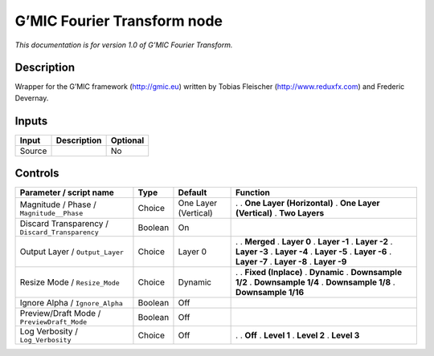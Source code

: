 .. _eu.gmic.FourierTransform:

G’MIC Fourier Transform node
============================

*This documentation is for version 1.0 of G’MIC Fourier Transform.*

Description
-----------

Wrapper for the G’MIC framework (http://gmic.eu) written by Tobias Fleischer (http://www.reduxfx.com) and Frederic Devernay.

Inputs
------

====== =========== ========
Input  Description Optional
====== =========== ========
Source             No
====== =========== ========

Controls
--------

.. tabularcolumns:: |>{\raggedright}p{0.2\columnwidth}|>{\raggedright}p{0.06\columnwidth}|>{\raggedright}p{0.07\columnwidth}|p{0.63\columnwidth}|

.. cssclass:: longtable

=============================================== ======= ==================== ============================
Parameter / script name                         Type    Default              Function
=============================================== ======= ==================== ============================
Magnitude / Phase / ``Magnitude__Phase``        Choice  One Layer (Vertical) .  
                                                                             . **One Layer (Horizontal)**
                                                                             . **One Layer (Vertical)**
                                                                             . **Two Layers**
Discard Transparency / ``Discard_Transparency`` Boolean On                    
Output Layer / ``Output_Layer``                 Choice  Layer 0              .  
                                                                             . **Merged**
                                                                             . **Layer 0**
                                                                             . **Layer -1**
                                                                             . **Layer -2**
                                                                             . **Layer -3**
                                                                             . **Layer -4**
                                                                             . **Layer -5**
                                                                             . **Layer -6**
                                                                             . **Layer -7**
                                                                             . **Layer -8**
                                                                             . **Layer -9**
Resize Mode / ``Resize_Mode``                   Choice  Dynamic              .  
                                                                             . **Fixed (Inplace)**
                                                                             . **Dynamic**
                                                                             . **Downsample 1/2**
                                                                             . **Downsample 1/4**
                                                                             . **Downsample 1/8**
                                                                             . **Downsample 1/16**
Ignore Alpha / ``Ignore_Alpha``                 Boolean Off                   
Preview/Draft Mode / ``PreviewDraft_Mode``      Boolean Off                   
Log Verbosity / ``Log_Verbosity``               Choice  Off                  .  
                                                                             . **Off**
                                                                             . **Level 1**
                                                                             . **Level 2**
                                                                             . **Level 3**
=============================================== ======= ==================== ============================
